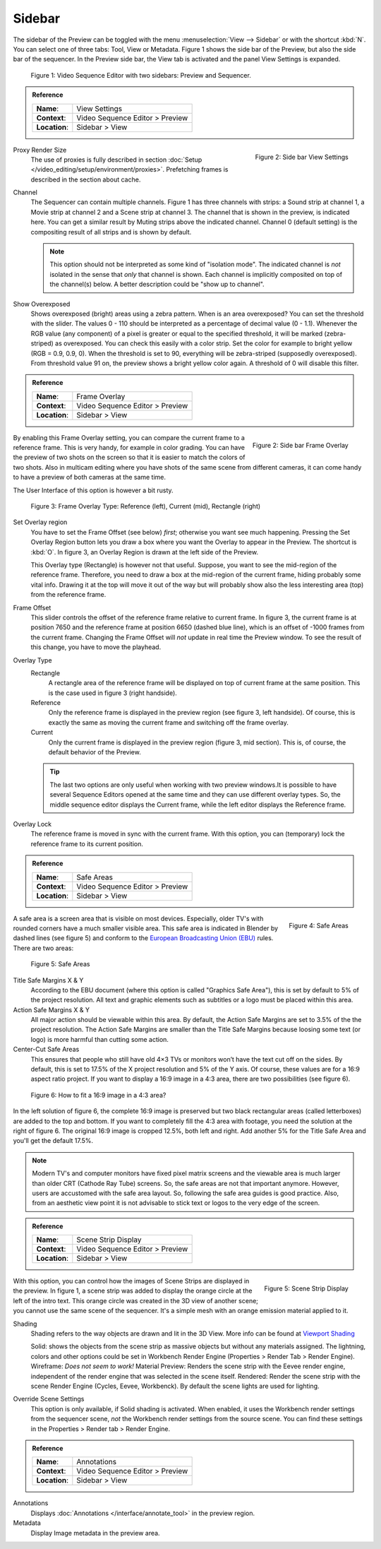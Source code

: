 Sidebar
--------
The sidebar of the Preview can be toggled with the menu :menuselection:`View --> Sidebar` or with the shortcut :kbd:`N`. You can select one of three tabs: Tool, View or Metadata. Figure 1 shows the side bar of the Preview, but also the side bar of the sequencer. In the Preview side bar, the View tab is activated and the panel View Settings is expanded.

.. figure:: /images/editors_vse_preview_sidebar-overview.svg
   :alt: Sidebar overview


   Figure 1: Video Sequence Editor with two sidebars: Preview and Sequencer.

.. admonition:: Reference
   :class: refbox

   =============   ==========================================================================
   **Name**:       View Settings
   **Context**:    Video Sequence Editor > Preview
   **Location**:   Sidebar > View
   =============   ==========================================================================



.. figure:: /images/editors_vse_preview_sidebar-view-settings.png
   :alt: Side bar View Settings
   :scale: 50%
   :align: right

   Figure 2: Side bar View Settings

Proxy Render Size
   The use of proxies is fully described in section :doc:`Setup </video_editing/setup/environment/proxies>`. Prefetching frames is described in the section about cache.
Channel
   The Sequencer can contain multiple channels. Figure 1 has three channels with strips: a Sound strip at channel 1, a Movie strip at channel 2 and a Scene strip at channel 3. The channel that is shown in the preview, is indicated here. You can get a similar result by Muting strips above the indicated channel. Channel 0 (default setting) is the compositing result of all strips and is shown by default.

   .. note::
      This option should not be interpreted as some kind of "isolation mode". The indicated channel is *not* isolated in the sense that *only* that channel is shown. Each channel is implicitly composited on top of the channel(s) below. A better description could be "show up to channel".
Show Overexposed
   Shows overexposed (bright) areas using a zebra pattern. When is an area overexposed?  You can set the threshold with the slider. The values 0 - 110 should be interpreted as a percentage of decimal value (0 - 1.1). Whenever the RGB value (any component) of a pixel is greater or equal to the specified threshold, it will be marked (zebra-striped) as overexposed. You can check this easily with a color strip. Set the color for example to bright yellow (RGB = 0.9, 0.9, 0). When the threshold is set to 90, everything will be zebra-striped (supposedly overexposed). From threshold value 91 on, the preview shows a bright yellow color again. A threshold of 0 will disable this filter.

.. admonition:: Reference
   :class: refbox

   =============   ==========================================================================
   **Name**:       Frame Overlay
   **Context**:    Video Sequence Editor > Preview
   **Location**:   Sidebar > View
   =============   ==========================================================================

.. figure:: /images/editors_vse_preview_sidebar-frame-overlay.png
   :alt: Side bar Frame Overlay
   :scale: 50%
   :align: right

   Figure 2: Side bar Frame Overlay


By enabling this Frame Overlay setting, you can compare the current frame to a reference frame. This is very handy, for example in color grading. You can have the preview of two shots on the screen so that it is easier to match the colors of two shots. Also in multicam editing where you have shots of the same scene from different cameras, it can come handy to have a preview of both cameras at the same time.

The User Interface of this option is however a bit rusty.

.. figure:: /images/editors_vse_preview_sidebar-overlay.svg
   :alt: Frame Overlay

   Figure 3: Frame Overlay Type: Reference (left), Current (mid), Rectangle (right)

Set Overlay region
   You have to set the Frame Offset (see below) *first*; otherwise you want see much happening. Pressing the Set Overlay Region button lets you draw a box where you want the Overlay to appear in the Preview. The shortcut is :kbd:`O`. In figure 3, an Overlay Region is drawn at the left side of the Preview.

   This Overlay type (Rectangle) is however not that useful. Suppose, you want to see the mid-region of the reference frame. Therefore, you need to draw a box at the mid-region of the current frame, hiding probably some vital info. Drawing it at the top will move it out of the way but will probably show also the less interesting area (top) from the reference frame.

Frame Offset
   This slider controls the offset of the reference frame relative to current frame. In figure 3, the current frame is at position 7650 and the reference frame at position 6650 (dashed blue line), which is an offset of -1000 frames from the current frame. Changing the Frame Offset will *not* update in real time the Preview window. To see the result of this change, you have to move the playhead.

Overlay Type
   Rectangle
      A rectangle area of the reference frame will be displayed on top of current frame at the same position. This is the case used in figure 3 (right handside).
   Reference
      Only the reference frame is displayed in the preview region (see figure 3, left handside). Of course, this is exactly the same as moving the current frame and switching off the frame overlay.
   Current
         Only the current frame is displayed in the preview region (figure 3, mid section). This is, of course, the default behavior of the Preview.

   .. tip::
      The last two options are only useful when working with two preview windows.It is possible to have several Sequence Editors opened at the same time and they can use different overlay types. So, the middle sequence editor displays the Current frame, while the left editor displays the Reference frame.

Overlay Lock
   The reference frame is moved in sync with the current frame. With this option, you can (temporary) lock the reference frame to its current position.


.. admonition:: Reference
   :class: refbox

   =============   ==========================================================================
   **Name**:       Safe Areas
   **Context**:    Video Sequence Editor > Preview
   **Location**:   Sidebar > View
   =============   ==========================================================================

.. figure:: /images/editors_vse_preview_sidebar-safe-areas.png
   :alt: Safe Areas
   :scale: 50%
   :align: right

   Figure 4: Safe Areas

A safe area is a screen area that is visible on most devices. Especially, older TV's with rounded corners have a much smaller visible area. This safe area is indicated in Blender by dashed lines (see figure 5) and conform to the  `European Broadcasting Union (EBU) <https://tech.ebu.ch/docs/r/r095.pdf>`_ rules. There are two areas:

.. figure:: /images/editors_vse_preview_safe-areas.svg
   :alt: Safe areas
  

   Figure 5: Safe Areas

Title Safe Margins X & Y
   According to the EBU document (where this option is called "Graphics Safe Area"), this is set by default to 5% of the project resolution. All text and graphic elements such as subtitles or a logo must be placed within this area.
Action Safe Margins X & Y 
   All major action should be viewable within this area. By default, the Action Safe Margins are set to 3.5% of the the project resolution. The Action Safe Margins are smaller than the Title Safe Margins because loosing some text (or logo) is more harmful than cutting some action.
Center-Cut Safe Areas
   This ensures that people who still have old 4×3 TVs or monitors won’t have the text cut off on the sides. By default, this is set to 17.5% of the X project resolution and 5% of the Y axis. Of course, these values are for a 16:9 aspect ratio project. If you want to display a 16:9 image in a 4:3 area, there are two possibilities (see figure 6).

.. figure:: /images/editors_vse_preview_safe-areas-4x3.svg
   :alt: Safe areas conversion
  
   Figure 6: How to fit a 16:9 image in a 4:3 area?

In the left solution of figure 6, the complete 16:9 image is preserved but two black rectangular areas (called letterboxes) are added to the top and bottom. If you want to completely fill the 4:3 area with footage, you need the solution at the right of figure 6. The original 16:9 image is cropped 12.5%, both left and right. Add another 5% for the Title Safe Area and you'll get the default 17.5%.

.. note::
   Modern TV's and computer monitors have fixed pixel matrix screens and the viewable area is much larger than older CRT (Cathode Ray Tube) screens. So, the safe areas are not that important anymore. However, users are accustomed with the safe area layout. So, following the safe area guides is good practice. Also, from an aesthetic view point it is not advisable to stick text or logos to the very edge of the screen. 

.. admonition:: Reference
   :class: refbox

   =============   ==========================================================================
   **Name**:       Scene Strip Display
   **Context**:    Video Sequence Editor > Preview
   **Location**:   Sidebar > View
   =============   ==========================================================================

.. figure:: /images/editors_vse_preview_sidebar-scene-strip-display.png
   :alt: Scene Strip Display
   :scale: 50%
   :align: right

   Figure 5: Scene Strip Display

   
With this option, you can control how the images of Scene Strips are displayed in the preview. In figure 1, a scene strip was added to display the orange circle at the left of the intro text. This orange circle was created in the 3D view of another scene; you cannot use the same scene of the sequencer. It's a simple mesh with an orange emission material applied to it.

Shading
   Shading refers to the way objects are drawn and lit in the 3D View. More info can be found at `Viewport Shading <https://docs.blender.org/manual/en/dev/editors/3dview/display/shading.html#wireframe>`_ 

   Solid: shows the objects from the scene strip as massive objects but without any materials assigned. The lightning, colors and other options could be set in Workbench Render Engine (Properties > Render Tab > Render Engine). 
   Wireframe: *Does not seem to work!*
   Material Preview: Renders the scene strip with the Eevee render engine, independent of the render engine that was selected in the scene itself. 
   Rendered: Render the scene strip with the scene Render Engine (Cycles, Eevee, Workbenck). By default the scene lights are used for lighting. 


Override Scene Settings
   This option is only available, if Solid shading is activated. When enabled, it uses the Workbench render settings from the sequencer scene, *not* the Workbench render settings from the source scene. You can find these settings in the Properties > Render tab > Render Engine.
   

   
.. _bpy.types.SpaceSequenceEditor.show_annotation:

.. admonition:: Reference
   :class: refbox

   =============   ==========================================================================
   **Name**:       Annotations
   **Context**:    Video Sequence Editor > Preview
   **Location**:   Sidebar > View
   =============   ==========================================================================

Annotations
   Displays :doc:`Annotations </interface/annotate_tool>` in the preview region.

   .. _bpy.types.SpaceSequenceEditor.show_metadata:

Metadata
   Display Image metadata in the preview area.